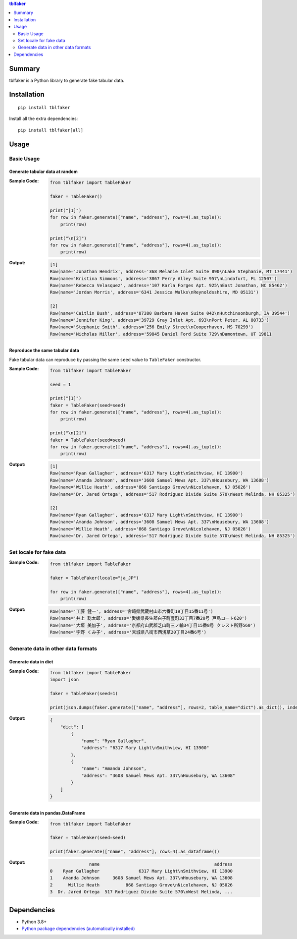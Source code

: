 .. contents:: **tblfaker**
   :backlinks: top
   :depth: 2


Summary
============================================
tblfaker is a Python library to generate fake tabular data.

.. image:: https://badge.fury.io/py/tblfaker.svg
    :target: https://badge.fury.io/py/tblfaker
    :alt: PyPI package version

.. image:: https://img.shields.io/pypi/pyversions/tblfaker.svg
    :target: https://pypi.org/project/tblfaker
    :alt: Supported Python versions

.. image:: https://github.com/thombashi/tblfaker/actions/workflows/ci.yml/badge.svg
    :target: https://github.com/thombashi/tblfaker/actions/workflows/ci.yml
    :alt: CI status of Linux/macOS/Windows

.. image:: https://coveralls.io/repos/github/thombashi/tblfaker/badge.svg?branch=master
    :target: https://coveralls.io/github/thombashi/tblfaker?branch=master
    :alt: Test coverage

.. image:: https://github.com/thombashi/tblfaker/actions/workflows/github-code-scanning/codeql/badge.svg
    :target: https://github.com/thombashi/tblfaker/actions/workflows/github-code-scanning/codeql
    :alt: CodeQL


Installation
============================================
::

    pip install tblfaker


Install all the extra dependencies:

::

    pip install tblfaker[all]


Usage
============================================

Basic Usage
--------------------------------------------

Generate tabular data at random
~~~~~~~~~~~~~~~~~~~~~~~~~~~~~~~~~~~~~~~~~~~~
:Sample Code:
    .. code-block:: python

        from tblfaker import TableFaker

        faker = TableFaker()

        print("[1]")
        for row in faker.generate(["name", "address"], rows=4).as_tuple():
            print(row)

        print("\n[2]")
        for row in faker.generate(["name", "address"], rows=4).as_tuple():
            print(row)

:Output:
    .. code-block::

        [1]
        Row(name='Jonathan Hendrix', address='368 Melanie Inlet Suite 890\nLake Stephanie, MT 17441')
        Row(name='Kristina Simmons', address='3867 Perry Alley Suite 957\nLindafurt, FL 12507')
        Row(name='Rebecca Velasquez', address='107 Karla Forges Apt. 925\nEast Jonathan, NC 85462')
        Row(name='Jordan Morris', address='6341 Jessica Walks\nReynoldsshire, MD 05131')

        [2]
        Row(name='Caitlin Bush', address='87380 Barbara Haven Suite 042\nHutchinsonburgh, IA 39544')
        Row(name='Jennifer King', address='39729 Gray Inlet Apt. 693\nPort Peter, AL 80733')
        Row(name='Stephanie Smith', address='256 Emily Street\nCooperhaven, MS 70299')
        Row(name='Nicholas Miller', address='59845 Daniel Ford Suite 729\nDamontown, UT 19811


Reproduce the same tabular data
~~~~~~~~~~~~~~~~~~~~~~~~~~~~~~~~~~~~~~~~~~~~
Fake tabular data can reproduce by passing the same ``seed`` value to ``TableFaker`` constructor.

:Sample Code:
    .. code-block:: python

        from tblfaker import TableFaker

        seed = 1

        print("[1]")
        faker = TableFaker(seed=seed)
        for row in faker.generate(["name", "address"], rows=4).as_tuple():
            print(row)

        print("\n[2]")
        faker = TableFaker(seed=seed)
        for row in faker.generate(["name", "address"], rows=4).as_tuple():
            print(row)

:Output:
    .. code-block::

        [1]
        Row(name='Ryan Gallagher', address='6317 Mary Light\nSmithview, HI 13900')
        Row(name='Amanda Johnson', address='3608 Samuel Mews Apt. 337\nHousebury, WA 13608')
        Row(name='Willie Heath', address='868 Santiago Grove\nNicolehaven, NJ 05026')
        Row(name='Dr. Jared Ortega', address='517 Rodriguez Divide Suite 570\nWest Melinda, NH 85325')

        [2]
        Row(name='Ryan Gallagher', address='6317 Mary Light\nSmithview, HI 13900')
        Row(name='Amanda Johnson', address='3608 Samuel Mews Apt. 337\nHousebury, WA 13608')
        Row(name='Willie Heath', address='868 Santiago Grove\nNicolehaven, NJ 05026')
        Row(name='Dr. Jared Ortega', address='517 Rodriguez Divide Suite 570\nWest Melinda, NH 85325')


Set locale for fake data
--------------------------------------------
:Sample Code:
    .. code-block:: python

        from tblfaker import TableFaker

        faker = TableFaker(locale="ja_JP")

        for row in faker.generate(["name", "address"], rows=4).as_tuple():
            print(row)

:Output:
    .. code-block::

        Row(name='工藤 健一', address='宮崎県武蔵村山市六番町19丁目15番11号')
        Row(name='井上 聡太郎', address='愛媛県長生郡白子町豊町33丁目7番20号 戸島コート620')
        Row(name='大垣 美加子', address='京都府山武郡芝山町三ノ輪34丁目15番8号 クレスト所野560')
        Row(name='宇野 くみ子', address='宮城県八街市西浅草20丁目24番6号')


Generate data in other data formats
--------------------------------------------

Generate data in dict
~~~~~~~~~~~~~~~~~~~~~~~~~~~~~~~~~~~~~~~~~~~~
:Sample Code:
    .. code-block:: python

        from tblfaker import TableFaker
        import json

        faker = TableFaker(seed=1)

        print(json.dumps(faker.generate(["name", "address"], rows=2, table_name="dict").as_dict(), indent=4))

:Output:
    .. code-block:: json

        {
            "dict": [
                {
                    "name": "Ryan Gallagher",
                    "address": "6317 Mary Light\nSmithview, HI 13900"
                },
                {
                    "name": "Amanda Johnson",
                    "address": "3608 Samuel Mews Apt. 337\nHousebury, WA 13608"
                }
            ]
        }

Generate data in pandas.DataFrame
~~~~~~~~~~~~~~~~~~~~~~~~~~~~~~~~~~~~~~~~~~~~
:Sample Code:
    .. code-block:: python

        from tblfaker import TableFaker

        faker = TableFaker(seed=seed)

        print(faker.generate(["name", "address"], rows=4).as_dataframe())

:Output:
    .. code-block::

                       name                                            address
        0    Ryan Gallagher               6317 Mary Light\nSmithview, HI 13900
        1    Amanda Johnson     3608 Samuel Mews Apt. 337\nHousebury, WA 13608
        2      Willie Heath          868 Santiago Grove\nNicolehaven, NJ 05026
        3  Dr. Jared Ortega  517 Rodriguez Divide Suite 570\nWest Melinda, ...


Dependencies
============================================
- Python 3.8+
- `Python package dependencies (automatically installed) <https://github.com/thombashi/tblfaker/network/dependencies>`__
